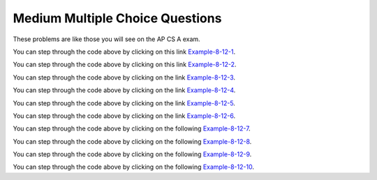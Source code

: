 .. qnum::
   :prefix: 7-11-2-
   :start: 1
   
Medium Multiple Choice Questions
----------------------------------

These problems are like those you will see on the AP CS A exam.

.. mchoice:: qalm_1
   :practice: T
   :answer_a: [1, 2, 3, 4, 5]
   :answer_b: [1, 2, 4, 5, 6]
   :answer_c: [1, 2, 5, 4, 6]
   :answer_d: [1, 5, 2, 4, 6]
   :correct: c
   :feedback_a: The set replaces the 3 at index 2 with the 4 so this can't be right.
   :feedback_b: The add with an index of 2 and a value of 5 adds the 5 at index 2 not 3.  Remember that the first index is 0. 
   :feedback_c: The add method that takes just an object as a parameter adds that object to the end of the list.  The set replaces the value at that index with the new value.  The add with parameters of an index and an object puts the passed object at that index and moves any existing values by one index to the right (increments the index).  
   :feedback_d: The add with an index of 2 and a value of 5 adds the 5 at index 2 not 1.  Remember that the first index is 0.   

   What is printed as a result of executing the following code segment?
   
   .. code-block:: java
   
      List<Integer> list1 = new ArrayList<Integer>();
      list1.add(new Integer(1));
      list1.add(new Integer(2));
      list1.add(new Integer(3));
      list1.set(2, new Integer(4));
      list1.add(2, new Integer(5));
      list1.add(new Integer(6));
      System.out.println(list1);
      
You can step through the code above by clicking on this link `Example-8-12-1 <http://cscircles.cemc.uwaterloo.ca/java_visualize/#code=import+java.util.*%3B%0Apublic+class+Test+%7B%0A+++public+static+void+main(String%5B%5D+args)+%7B%0A++++++List%3CInteger%3E+list1+%3D+new+ArrayList%3CInteger%3E()%3B%0A++++++list1.add(new+Integer(1))%3B%0A++++++System.out.println(list1)%3B%0A++++++list1.add(new+Integer(2))%3B%0A++++++System.out.println(list1)%3B%0A++++++list1.add(new+Integer(3))%3B%0A++++++System.out.println(list1)%3B%0A++++++list1.set(2,+new+Integer(4))%3B%0A++++++System.out.println(list1)%3B%0A++++++list1.add(2,+new+Integer(5))%3B%0A++++++System.out.println(list1)%3B%0A++++++list1.add(new+Integer(6))%3B%0A++++++System.out.println(list1)%3B%0A+++%7D%0A%7D&mode=display&curInstr=0>`_.

   
.. mchoice:: qalm_2
   :practice: T
   :answer_a: [0, 4, 2, 5, 3]   
   :answer_b: [3, 5, 2, 4, 0, 0, 0]   
   :answer_c: [0, 0, 0, 4, 2, 5, 3]  
   :answer_d: [4, 2, 5, 3]     
   :answer_e: [0, 0, 4, 2, 5, 0, 3]     
   :correct: d
   :feedback_a: This code will loop through the array list and if the current value at the current index (k) is 0 it will remove it.  When you remove a value from an array list it moves all values to the right of that one to the the left. It only increments the index when it doesn't find a zero so it work work correctly.
   :feedback_b: This shows all zeros at the end and this code removes 0's so this can't be right.     
   :feedback_c: This shows all zeros at the beginning and this code removes zeros so this can't be right.  
   :feedback_d: This shows all zeros removed.  Since k is only incremented if a value wasn't removed this will work correctly. 
   :feedback_e: This shows the original values, but this code does remove some zeros so this can't be right.

   Given the following code and assume that ``nums`` initially contains [0, 0, 4, 2, 5, 0, 3], what will ``nums`` contain as a result of executing numQuest?
   
   .. code-block:: java 

      private List<Integer> nums;

      // precondition: nums.size() > 0;
      // nums contains Integer objects
      public void numQuest()
      {
        int k = 0;
        Integer zero = new Integer(0);
        while (k < nums.size())
        {
         if (nums.get(k).equals(zero))
           nums.remove(k);
         else
            k++;
        }
      }
      
You can step through the code above by clicking on this link `Example-8-12-2 <http://cscircles.cemc.uwaterloo.ca/java_visualize/#code=import+java.util.*%3B%0Apublic+class+ListWorker+%7B%0A+++%0A+++private+List%3CInteger%3E+nums%3B%0A+++%0A+++public+ListWorker(List%3CInteger%3E+theNums)%0A+++%7B%0A++++++nums+%3D+theNums%3B%0A+++%7D%0A%0A+++//+precondition%3A+nums.size()+%3E+0%3B%0A+++//+nums+contains+Integer+objects%0A+++public+void+numQuest()%0A+++%7B%0A+++++++int+k+%3D+0%3B%0A+++++++Integer+zero+%3D+new+Integer(0)%3B%0A+++++++while+(k+%3C+nums.size())%0A+++++++%7B%0A+++++++++System.out.println(%22List%3A+%22+%2B+nums+%2B+%22+and+k+is+%22+%2B+k)%3B%0A+++++++++if+(nums.get(k).equals(zero))%0A+++++++++++nums.remove(k)%3B%0A+++++++++else%0A+++++++++++k%2B%2B%3B%0A+++++++%7D%0A+++%7D%0A+++%0A+++public+static+void+main(String%5B%5D+args)%0A+++%7B%0A++++++List%3CInteger%3E+myList+%3D+new+ArrayList%3CInteger%3E()%3B%0A++++++myList.add(0)%3B%0A++++++myList.add(0)%3B%0A++++++myList.add(4)%3B%0A++++++myList.add(2)%3B%0A++++++myList.add(5)%3B%0A++++++myList.add(0)%3B%0A++++++myList.add(3)%3B%0A++++++ListWorker+lWorker+%3D+new+ListWorker(myList)%3B%0A++++++lWorker.numQuest()%3B%0A++++++System.out.println(myList)%3B+%0A++++++%0A+++%7D%0A+++%0A%7D&mode=display&curInstr=0>`_.

.. mchoice:: qalm_3
   :practice: T
   :answer_a: Both methods produce the same result, and process1 is faster than process2.    
   :answer_b: The two methods produce different results and take the same amount of time.  
   :answer_c: The two methods produce different results, and process1 is faster than process2. 
   :answer_d: The two methods produce different results, and process2 is faster than process1.    
   :answer_e: Both methods produce the same result and take the same amount of time.   
   :correct: e
   :feedback_a: In this case they do the same thing.  The only difference would be if there were values in the list in process2. 
   :feedback_b: These produce the same result on an empty list when you add to the end. 
   :feedback_c: These produce the same result on an empty list when you add to the end.   
   :feedback_d: These produce the same result on an empty list when you add to the end.  
   :feedback_e: The method process1 adds to the end of the list each time through the loop.  The method process2 also adds to the end of the list each time through the loop.  The only difference would be if there were values in the list in process2.  Any existing values would be moved to the right.  But, there are no existing values in the list at that index or beyond.  

   Which of the following best describes the behavior of process1 and process2 (shown below)?
   
   .. code-block:: java 
   
      public static List<Integer> process1(int n)
      {
         List<Integer> someList = new ArrayList<Integer>();
         for (int k = 0; k < n; k++)
            someList.add(k);
         return someList;
      }
      
      public static List<Integer> process2(int n)
      {
         List<Integer> someList = new ArrayList<Integer>();
         for (int k = 0; k < n; k++)
            someList.add(k, k);
         return someList;
      }
      
You can step through the code above by clicking on the link `Example-8-12-3 <http://cscircles.cemc.uwaterloo.ca/java_visualize/#code=import+java.util.*%3B%0Apublic+class+Test+%7B%0A+++%0A++++++public+static+List%3CInteger%3E+process1(int+n)%0A++++++%7B%0A+++++++++List%3CInteger%3E+someList+%3D+new+ArrayList%3CInteger%3E()%3B%0A+++++++++for+(int+k+%3D+0%3B+k+%3C+n%3B+k%2B%2B)%0A+++++++++%7B%0A++++++++++++someList.add(k)%3B%0A++++++++++++System.out.println(someList)%3B%0A+++++++++%7D%0A+++++++++return+someList%3B%0A++++++%7D%0A++++++%0A++++++public+static+List%3CInteger%3E+process2(int+n)%0A++++++%7B%0A+++++++++List%3CInteger%3E+someList+%3D+new+ArrayList%3CInteger%3E()%3B%0A+++++++++for+(int+k+%3D+0%3B+k+%3C+n%3B+k%2B%2B)%0A+++++++++%7B%0A++++++++++++someList.add(k,+k)%3B%0A++++++++++++System.out.println(someList)%3B%0A+++++++++%7D%0A+++++++++return+someList%3B%0A++++++%7D%0A+++%0A+++public+static+void+main(String%5B%5D+args)+%7B%0A++++++List%3CInteger%3E+myList+%3D+process1(5)%3B%0A++++++List%3CInteger%3E+myList2+%3D+process2(5)%3B%0A+++++%0A+++%7D%0A%7D&mode=display&curInstr=0>`_.
      
.. mchoice:: qalm_4
   :practice: T
   :answer_a: [1, 2, 5, 4, 6, 3]
   :answer_b: [6, 5, 4, 3, 2, 1]
   :answer_c: [1, 2, 3, 4, 5, 6]
   :answer_d: [1, 4, 2, 6, 3]
   :answer_e: [1, 2, 4, 6, 3]
   :correct: d
   :feedback_a: The set replaces the 3 with the 4 so this can't be right.
   :feedback_b: The add with an index of 2 and a value of 5 adds the 5 at index 2 not 3.  Remember that the first index is 0. 
   :feedback_c: The add method that takes just a value as a parameter adds that value to the end of the list.  The set replaces the value at that index with the new value.  The add with parameters of an index and a value puts the passed value at that index and moves any existing values by one index to the right (increments the index).  
   :feedback_d: The add with an index of 2 and a value of 5 adds the 5 at index 2 not 1.  Remember that the first index is 0.   
   :feedback_e: When you declare and create a collection class you can specify the type of the items in it.  

   What is printed as a result of executing the following code segment?
   
   .. code-block:: java
   
     List<Integer> aList = new ArrayList<Integer>();
     aList.add(new Integer(1)); 
     aList.add(new Integer(2)); 
     aList.add(1, new Integer(5)); 
     aList.set(1, new Integer(4));
     aList.add(new Integer(6)); 
     aList.add(new Integer(3));
     System.out.println(aList); 
     
You can step through the code above by clicking on the link `Example-8-12-4 <http://cscircles.cemc.uwaterloo.ca/java_visualize/#code=import+java.util.*%3B%0Apublic+class+Test+%7B%0A+++public+static+void+main(String%5B%5D+args)+%7B%0A+++++List%3CInteger%3E+aList+%3D+new+ArrayList%3CInteger%3E()%3B%0A+++++aList.add(new+Integer(1))%3B+%0A+++++System.out.println(aList)%3B%0A+++++aList.add(new+Integer(2))%3B+%0A+++++System.out.println(aList)%3B%0A+++++aList.add(1,+new+Integer(5))%3B+%0A+++++System.out.println(aList)%3B%0A+++++aList.set(1,+new+Integer(4))%3B%0A+++++System.out.println(aList)%3B%0A+++++aList.add(new+Integer(6))%3B+%0A+++++System.out.println(aList)%3B%0A+++++aList.add(new+Integer(3))%3B%0A+++++System.out.println(aList)%3B%0A+++%7D%0A%7D&mode=display&curInstr=0>`_.
     
.. mchoice:: qalm_5
   :practice: T
   :answer_a: [1, 2, 3, 4, 5]
   :answer_b: [1, 4, 5]
   :answer_c: [1, 4, 3, 5]
   :answer_d: [2, 4, 5]
   :answer_e: [2, 4, 3, 5]
   :correct: b
   :feedback_a: This would be true if the code just added each integer at the end of the list.  But, that is not what it does.
   :feedback_b: The list is [1], then [1, 2], then [1], then [1, 3], then [1, 4], then [1, 4, 5].
   :feedback_c: This would be true if the <code>set</code> was an add.  
   :feedback_d: This would be true it it was <code>remove(0)</code>.  Remember that it removes the object at the given index.  
   :feedback_e: This would be true if the <code>set</code> was an add and if it was <code>remove(0)</code>.

   What is printed as a result of executing the following code segment?
   
   .. code-block:: java
   
     List<Integer> aList = new ArrayList<Integer>();
     aList.add(new Integer(1)); 
     aList.add(new Integer(2)); 
     aList.remove(1);
     aList.add(1, new Integer(3)); 
     aList.set(1, new Integer(4));
     aList.add(new Integer(5)); 
     System.out.println(list); 
     
You can step through the code above by clicking on the link `Example-8-12-5 <http://cscircles.cemc.uwaterloo.ca/java_visualize/#code=import+java.util.*%3B%0Apublic+class+Test+%7B%0A+++public+static+void+main(String%5B%5D+args)+%7B%0A+++++List%3CInteger%3E+aList+%3D+new+ArrayList%3CInteger%3E()%3B%0A+++++aList.add(new+Integer(1))%3B+%0A+++++System.out.println(aList)%3B+%0A+++++aList.add(new+Integer(2))%3B+%0A+++++System.out.println(aList)%3B+%0A+++++aList.remove(1)%3B%0A+++++System.out.println(aList)%3B+%0A+++++aList.add(1,+new+Integer(3))%3B+%0A+++++System.out.println(aList)%3B+%0A+++++aList.set(1,+new+Integer(4))%3B%0A+++++System.out.println(aList)%3B+%0A+++++aList.add(new+Integer(5))%3B+%0A+++++System.out.println(aList)%3B+%0A+++%7D%0A%7D&mode=display&curInstr=0>`_.

.. mchoice:: qalm_6
   :practice: T
   :answer_a: [c, d, e, b]
   :answer_b: [c, d, e, b, f]
   :answer_c: [c, a, e, b, f]
   :answer_d: [c, d, e, a, b, f]
   :answer_e: [c, a, e, d, b, f]
   :correct: b
   :feedback_a: What happened to the f?
   :feedback_b: This list is [a], then [a, b], then [c, a, b], then [c, d, a, b], then [c, d, e, b], then [c, d, e, b, f]
   :feedback_c: The a is pushed to position 2 and then replaced with the e.  
   :feedback_d: This would be true if it was <code>list1.add(2,"e")</code>
   :feedback_e: Remember that the set will replace the value at index 2.

   What is printed as a result of executing the following code segment?
   
   .. code-block:: java
   
     List<String> list1 = new ArrayList<String>();
     list1.add("a");
     list1.add("b");
     list1.add(0,"c");
     list1.add(1, "d");
     list1.set(2, "e");
     list1.add("f");
     System.out.println(list1);

     What is printed as a result of executing the following code segment?
     
You can step through the code above by clicking on the link `Example-8-12-6 <http://cscircles.cemc.uwaterloo.ca/java_visualize/#code=import+java.util.*%3B%0Apublic+class+Test+%7B%0A+++public+static+void+main(String%5B%5D+args)+%7B%0A+++++List%3CString%3E+list1+%3D+new+ArrayList%3CString%3E()%3B%0A+++++list1.add(%22a%22)%3B%0A+++++System.out.println(list1)%3B%0A+++++list1.add(%22b%22)%3B%0A+++++System.out.println(list1)%3B%0A+++++list1.add(0,%22c%22)%3B%0A+++++System.out.println(list1)%3B%0A+++++list1.add(1,+%22d%22)%3B%0A+++++System.out.println(list1)%3B%0A+++++list1.set(2,+%22e%22)%3B%0A+++++System.out.println(list1)%3B%0A+++++list1.add(%22f%22)%3B%0A+++++System.out.println(list1)%3B%0A+++%7D%0A%7D&mode=display&curInstr=0>`_.

.. mchoice:: qalm_7
   :practice: T
   :answer_a: [2, 3, 4, 5]
   :answer_b: [2, 3, 5]
   :answer_c: [4, 2, 3, 5]
   :answer_d: [4, 2, 3, 4]
   :correct: d
   :feedback_a: This would be true if it removed the first 4 but it removes the value at index 4.  
   :feedback_b: This would be true if it removed all the 4 values, but it removes the value at index 4.
   :feedback_c: This would be true if it removed the value at index 3.  
   :feedback_d: This removes the value at index 4 which is 5.  

   Given the list ``nums = [4, 2, 3, 4, 5]`` what is the result after executing ``nums.remove(4)``?
   
You can step through the code above by clicking on the following `Example-8-12-7 <http://cscircles.cemc.uwaterloo.ca/java_visualize/#code=import+java.util.*%3B%0Apublic+class+Test+%7B%0A+++public+static+void+main(String%5B%5D+args)+%7B%0A++++++List%3CInteger%3E+list1+%3D+new+ArrayList%3CInteger%3E()%3B%0A++++++list1.add(4)%3B%0A++++++list1.add(2)%3B%0A++++++list1.add(3)%3B%0A++++++list1.add(4)%3B%0A++++++list1.add(5)%3B%0A++++++System.out.println(list1)%3B%0A++++++list1.remove(4)%3B%0A++++++System.out.println(list1)%3B%0A+++%7D%0A%7D&mode=display&curInstr=0>`_.
   
.. mchoice:: qalm_8
   :practice: T
   :answer_a: [e, d, b]
   :answer_b: [e, d, b, b]
   :answer_c: [e, d, a, b, b]
   :answer_d: [e, d, a, b]
   :correct: b
   :feedback_a: This would be true if you couldn't add a duplicate object to a list, but you can.
   :feedback_b: The list is [a], [a, b], [c, a, b], [c, d, b], [e, d, b], and then [e, d, b, b]
   :feedback_c: This would be true it <code>list1.set(1,"d");</code> was <code>list1.add(1,"d");</code> 
   :feedback_d: This would be true it <code>list1.set(1,"d");</code> was <code>list1.add(1,"d");</code> and if lists didn't allow duplicate objects.  

   What is printed as a result of executing the following code segment?
   
   .. code-block:: java
   
     List<String> list1 = new ArrayList<String>();
     list1.add("a");
     list1.add("b");
     list1.add(0,"c");
     list1.set(1, "d");
     list1.set(0, "e");
     list1.add("b");
     System.out.println(list1);

     What is printed as a result of executing the following code segment?
     
You can step through the code above by clicking on the following `Example-8-12-8 <http://cscircles.cemc.uwaterloo.ca/java_visualize/#code=import+java.util.*%3B%0Apublic+class+Test+%7B%0A+++public+static+void+main(String%5B%5D+args)+%7B%0A+++++List%3CString%3E+list1+%3D+new+ArrayList%3CString%3E()%3B%0A+++++list1.add(%22a%22)%3B%0A+++++System.out.println(list1)%3B%0A+++++list1.add(%22b%22)%3B%0A+++++System.out.println(list1)%3B%0A+++++list1.add(0,%22c%22)%3B%0A+++++System.out.println(list1)%3B%0A+++++list1.set(1,+%22d%22)%3B%0A+++++System.out.println(list1)%3B%0A+++++list1.set(0,+%22e%22)%3B%0A+++++System.out.println(list1)%3B%0A+++++list1.add(%22b%22)%3B%0A+++++System.out.println(list1)%3B%0A+++%7D%0A%7D&mode=display&curInstr=15>`_.

.. mchoice:: qalm_9
   :practice: T
   :answer_a: [4, 3, 2, 1, 0]
   :answer_b: [1, 2, 3, 4, 0]
   :answer_c: [0, 1, 2, 3, 4]
   :answer_d: [2, 3, 4, 0, 1]
   :answer_e: [4, 0, 1, 2, 3]
   :correct: c
   :feedback_a: This would be true if it was <code>numList.add(numList.size() - i, obj)</code>
   :feedback_b: This would be true if it was <code>mystery(1)</code>   
   :feedback_c: Each value is removed one at a time and added to the end of the list which results in the same list.
   :feedback_d: This would be true if it was <code>mystery(2)</code>  
   :feedback_e: This would be true if it was <code>mystery(4)</code>  
   
   Assume that ``numList`` has been initialized with the following Integer objects: [0, 1, 2, 3, 4].  What is the value of ``numList`` after ``mystery(5)`` executes?
   
   .. code-block:: java
   
     private List<Integer> numList;
     public void mystery(int n)
     {
         for (int i = 0; i < n; i++)
         { 
             Integer obj = numList.remove(0);
             numList.add(obj);
         }
     }
     
You can step through the code above by clicking on the following `Example-8-12-9 <http://cscircles.cemc.uwaterloo.ca/java_visualize/#code=import+java.util.*%3B%0A+++%0Apublic+class+ListTester%0A%7B%0A+++%0A++++private+List%3CInteger%3E+numList+%3D+null%3B%0A+++%0A++++public+ListTester(List%3CInteger%3E+myList)%0A++++%7B%0A+++++++numList+%3D+myList%3B%0A++++%7D%0A+++%0A++++public+void+mystery(int+n)%0A++++%7B%0A++++++++for+(int+i+%3D+0%3B+i+%3C+n%3B+i%2B%2B)%0A++++++++%7B%0A++++++++++++Integer+obj+%3D+numList.remove(0)%3B%0A++++++++++++numList.add(obj)%3B%0A++++++++%7D%0A++++%7D%0A++++++%0A++++public+static+void+main(String%5B%5D+args)+%0A++++%7B%0A+++++++List%3CInteger%3E+aList+%3D+new+ArrayList%3CInteger%3E()%3B%0A+++++++aList.add(0)%3B%0A+++++++aList.add(1)%3B%0A+++++++aList.add(2)%3B%0A+++++++aList.add(3)%3B%0A+++++++aList.add(4)%3B%0A+++++++ListTester+tester+%3D+new+ListTester(aList)%3B%0A+++++++System.out.println(tester.numList)%3B%0A+++++++tester.mystery(5)%3B%0A+++++++System.out.println(tester.numList)%3B%0A+++%0A++++%7D%0A%7D&mode=display&curInstr=0>`_.
	 
.. mchoice:: qalm_10
   :practice: T
   :answer_a: [5, 7, 8, 12]
   :answer_b: [5, 7, 8, 11, 12]
   :answer_c: [11, 5, 7, 8, 12]
   :answer_d: [5, 7, 8, 12, 11]
   :answer_e: [5, 7, 11, 8, 12]
   :correct: b
   :feedback_a: What about the 11?
   :feedback_b: This will add the value at the correct location in a list in ascending order.
   :feedback_c: This would be true if it was <code>numList.add(0, value)</code>
   :feedback_d: This would be true if the while loop was from 0 to one less than the size of the list.
   :feedback_e: This would be true if it was <code>numList.add(i-1, value)</code> 
   
   Assume that ``numList`` has been initialized with the following Integer objects: [5, 7, 8, 12].  Which of the following shows the values in ``numList`` after a call to ``mystery(11)``?
   
   .. code-block:: java
   
     private List<Integer> numList; 
     public void mystery(int value)
     {
         int i = 0;
         while (i < numList.size() && numList.get(i) < value)
         { 
             i++;
         }
         numList.add(i, value);
     }

     
     
You can step through the code above by clicking on the following `Example-8-12-10 <http://cscircles.cemc.uwaterloo.ca/java_visualize/#code=import+java.util.*%3B%0A+++%0Apublic+class+ListTester%0A%7B%0A+++%0A++++private+List%3CInteger%3E+numList+%3D+null%3B%0A+++%0A++++public+ListTester(List%3CInteger%3E+myList)%0A++++%7B%0A+++++++numList+%3D+myList%3B%0A++++%7D%0A+++%0A++++public+void+mystery(int+value)%0A++++%7B%0A++++++++int+i+%3D+0%3B%0A++++++++while+(i+%3C+numList.size()+%26%26+numList.get(i)+%3C+value)%0A++++++++%7B+%0A++++++++++++i%2B%2B%3B%0A++++++++%7D%0A++++++++numList.add(i,+value)%3B%0A++++%7D%0A++++++%0A++++public+static+void+main(String%5B%5D+args)+%0A++++%7B%0A+++++++List%3CInteger%3E+aList+%3D+new+ArrayList%3CInteger%3E()%3B%0A+++++++aList.add(5)%3B%0A+++++++aList.add(7)%3B%0A+++++++aList.add(8)%3B%0A+++++++aList.add(12)%3B%0A+++++++ListTester+tester+%3D+new+ListTester(aList)%3B%0A+++++++System.out.println(tester.numList)%3B%0A+++++++tester.mystery(11)%3B%0A+++++++System.out.println(tester.numList)%3B%0A+++%0A++++%7D%0A%7D&mode=display&curInstr=0>`_.
     


